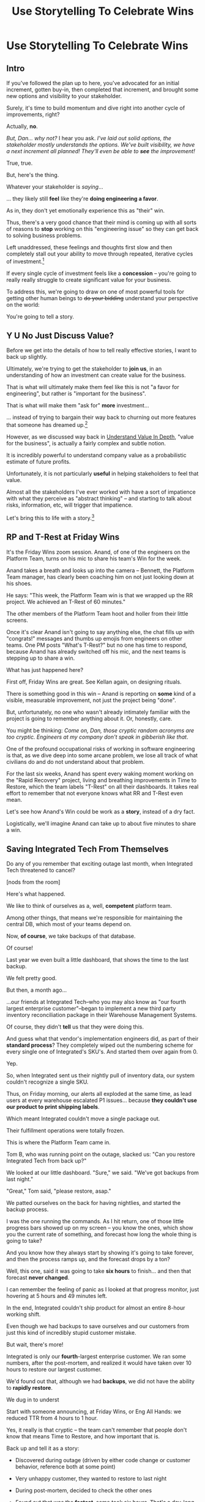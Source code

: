 :PROPERTIES:
:ID:       4D62F0DE-2862-45F3-97EE-6AFED5382F2C
:END:
#+title: Use Storytelling To Celebrate Wins
#+filetags: :Chapter:
* Use Storytelling To Celebrate Wins
** Intro
If you've followed the plan up to here, you've advocated for an initial increment, gotten buy-in, then completed that increment, and brought some new options and visibility to your stakeholder.

Surely, it's time to build momentum and dive right into another cycle of improvements, right?

Actually, *no*.

/But, Dan... why not?/ I hear you ask. /I've laid out solid options, the stakeholder mostly understands the options. We've built visibility, we have a next increment all planned! They'll even be able to *see* the improvement!/

True, true.

But, here's the thing.

Whatever your stakeholder is /saying/...

... they likely still *feel* like they're *doing engineering a favor*.

As in, they don't yet emotionally experience this as "their" win.

Thus, there's a very good chance that their mind is coming up with all sorts of reasons to *stop* working on this "engineering issue" so they can get back to solving business problems.

Left unaddressed, these feelings and thoughts first slow and then completely stall out your ability to move through repeated, iterative cycles of investment.[fn:: "Huh, Dan, I didn't really expect a book on Tech Investments to feature, I dunno, quite so much speculative psychology about stakeholders and their feelings?" Look: you work with humans. And I have just not had any luck whatsoever approximating humans as "beings with no emotions". Feel free to ignore this fact if you'd like to keep having all the most important work get cancelled over your bitter protests!]

If every single cycle of investment feels like a *concession* -- you're going to really really struggle to create significant value for your business.

# To address this, you're going to *tell a story*.

To address this, we're going to draw on one of most powerful tools for getting other human beings to +do your bidding+ understand your perspective on the world:

You're going to tell a story.

** Y U No Just Discuss Value?

Before we get into the details of how to tell really effective stories, I want to back up slightly.

Ultimately, we're trying to get the stakeholder to *join us*, in an understanding of how an investment can create value for the business.

That is what will ultimately make them feel like this is not "a favor for engineering", but rather is "important for the business".

That is what will make them "ask for" *more* investment...

... instead of trying to bargain their way back to churning out more features that someone has dreamed up.[fn:: I kid, I kid! I'm sure your company is resolutely focused on customer problems, not features. But *some* companies have an obsession with features.]

However, as we discussed way back in [[id:D3158CC2-8A69-4097-B9ED-ED6BD855A7AD][Understand Value In Depth]], "value for the business", is actually a fairly complex and subtle notion.

It is incredibly powerful to understand company value as a probabilistic estimate of future profits.

Unfortunately, it is not particularly *useful* in helping stakeholders to feel that value.

Almost all the stakeholders I've ever worked with have a sort of impatience with what they perceive as "abstract thinking" -- and starting to talk about risks, information, etc, will trigger that impatience.

Let's bring this to life with a story.[fn:: "Wait are we being meta?" Oh goodness, yes. You, the reader of this, are *also* human, so stories are the best ways to get things lodged into your brain. Mwuhahahaha?]

** RP and T-Rest at Friday Wins

It's the Friday Wins zoom session. Anand, of one of the engineers on the Platform Team, turns on his mic to share his team's Win for the week.

Anand takes a breath and looks up into the camera -- Bennett, the Platform Team manager, has clearly been coaching him on not just looking down at his shoes.

He says: "This week, the Platform Team win is that we wrapped up the RR project. We achieved an T-Rest of 60 minutes."

The other members of the Platform Team hoot and holler from their little screens.

Once it's clear Anand isn't going to say anything else, the chat fills up with "congrats!" messages and thumbs up emojis from engineers on other teams. One PM posts "What's T-Rest?" but no one has time to respond, because Anand has already switched off his mic, and the next teams is stepping up to share a win.

What has just happened here?

First off, Friday Wins are great. See Kellan again, on designing rituals.

# XXX Find Kellan link. "No, you have a searing intellectual crush on Kellan"

There is something good in this win -- Anand is reporting on *some* kind of a visible, measurable improvement, not just the project being "done".

But, unfortunately, no one who wasn't already intimately familiar with the project is going to remember anything about it. Or, honestly, care.

You might be thinking: /Come on, Dan, those cryptic random acronyms are too cryptic. Engineers at my company don't speak in gibberish like that/.

One of the profound occupational risks of working in software engineering is that, as we dive deep into some arcane problem, we lose all track of what civilians do and do not understand about that problem.

For the last six weeks, Anand has spent every waking moment working on the "Rapid Recovery" project, living and breathing improvements in Time to Restore, which the team labels "T-Rest" on all their dashboards. It takes real effort to remember that not everyone knows what RR and T-Rest even mean.

Let's see how Anand's Win could be work as a *story*, instead of a dry fact.

Logistically, we'll imagine Anand can take up to about five minutes to share a win.

** Saving Integrated Tech From Themselves

Do any of you remember that exciting outage last month, when Integrated Tech threatened to cancel?

[nods from the room]

Here's what happened.

We like to think of ourselves as a, well, *competent* platform team.

Among other things, that means we're responsible for maintaining the central DB, which most of your teams depend on.

Now, *of course*, we take backups of that database.

Of course!

Last year we even built a little dashboard, that shows the time to the last backup.

We felt pretty good.

But then, a month ago...

...our friends at Integrated Tech--who you may also know as "our fourth largest enterprise customer"--began to implement a new third party inventory reconciliation package in their Warehouse Management Systems.

Of course, they didn't *tell* us that they were doing this.

And guess what that vendor's implementation engineers did, as part of their *standard process*? They completely wiped out the numbering scheme for every single one of Integrated's SKU's. And started them over again from 0.

Yep.

So, when Integrated sent us their nightly pull of inventory data, our system couldn't recognize a single SKU.

Thus, on Friday morning, our alerts all exploded at the same time, as lead users at every warehouse escalated P1 issues... because *they couldn't use our product to print shipping labels*.

Which meant Integrated couldn't move a single package out.

Their fulfillment operations were totally frozen.

This is where the Platform Team came in.

Tom B, who was running point on the outage, slacked us: "Can you restore Integrated Tech from back up?"

We looked at our little dashboard. "Sure," we said. "We've got backups from last night."

"Great," Tom said, "please restore, asap."

We patted ourselves on the back for having nightlies, and started the backup process.

I was the one running the commands. As I hit return, one of those little progress bars showed up on my screen -- you know the ones, which show you the current rate of something, and forecast how long the whole thing is going to take?

And you know how they always start by showing it's going to take forever, and then the process ramps up, and the forecast drops by a ton?

Well, this one, said it was going to take *six hours* to finish... and then that forecast *never changed*.

I can remember the feeling of panic as I looked at that progress monitor, just hovering at 5 hours and 49 minutes left.

In the end, Integrated couldn't ship product for almost an entire 8-hour working shift.

Even though we had backups to save ourselves and our customers from just this kind of incredibly stupid customer mistake.

But wait, there's more!

Integrated is only our *fourth*-largest enterprise customer. We ran some numbers, after the post-mortem, and realized it would have taken over 10 hours to restore our largest customer.

We'd found out that, although we had *backups*, we did not have the ability to *rapidly restore*.

We dug in to underst














Start with someone announcing, at Friday Wins, or Eng All Hands: we reduced TTR from 4 hours to 1 hour.

Yes, it really is that cryptic -- the team can't remember that people don't know that means Time to Restore, and how important that is.

Back up and tell it as a story:

 - Discovered during outage (driven by either code change or customer behavior, reference both at some point)

 - Very unhappy customer, they wanted to restore to last night

 - During post-mortem, decided to check the other ones

 - Found out that was the *fastest*, some took six hours. That's a day-long outage for many customers

 - Dug in -- turns out, we're doing incremental backups, with a full backup only once a week.

 - Reconstructing is what takes so long

 - No problem, we figured, let's take nightly backups

 - Turns out that slows down the main DB thanks to some weird locking, and we don't have a window where we can slow down that much (bring moment to life), because we're doing big imports overnight.

 - Threw that away

 - Tried using a temporary "big" box to rebuild, then create an image and restore fast. Kinda worked, but super complex, and not something we were excited to execute in a crisis

 - Talked to a friend, they gave a new idea

 - Set up a read replica -- which we've been wanting to do for a while

 - Then, can pull nightlies from that, during which time, we let it lag behind production

 - Can now just directly restore from that, no incremental rebuild

 - Almost all set, but worried that we'd drift again

 - Then, Jose {Eduardo, Vivek} had a great idea -- we're building the dev instances off production, let's build those from a backup, and just start right at 9 am. That way, if it starts to take longer, the dev team will immediately feel it.

 - And yep, the thing I've had running in a terminal just finished -- we've restored during this discussion

** The Parts of a Story

Life is normal

Something Bad {or Potentially Good} Happens

If Not Dealt with, will get much worse

Try something, doesn't work, but learn.

Try something, doesn't work, but learn.

Try something, doesn't work, but learn.

Get help/have idea: try something, it works. Maybe discover something even better on the way.

Now, things are great.

** Where Do You Tell The Story?

** Who Tells the Story?

* Scraps

** Resonate Link
https://www.duarte.com/blog/presentation-storytelling-audience-is-hero/
** Rando Thinking
Alright, let's just do some thinking out loud, here.

I can start by defining the problem -- the risk.

What is the risk? Well, even after the work is over, your stakeholder is likely not thinking of it as their win. They're thinking "can I get back to business goals" already. Notice how we never took the time to fully bring them into our thinking about business value. Also, there's a good chance that the visibility still feels a bit abstract to them -- even if it's a true reflection of value for the business.

I think pick either:

 - Enable Parallel Development Across Multiple Teams

 - Reduce Risk of Losing Data

Both of which are super valuable and super opaque.

I think parallel dev, and use Flagship stories w/ Lisa, Cartz + M&M as example, alongside various challenging bits of making that work. Feature Sean E, Neil, Topher, Bryan?

** Copy of: Everything Everywhere All In the Same Goddamn Place At Once

aka, The Value Of Enabling Multiple Teams To Work In Parallel

At Ellevation, the product team had identified a massive opportunity for the business: overhauling how educators used the core product to collect, review and analyze information about students.

Thousands of districts already used the product to do some of that work -- but the product team believed we could massively improve their workflows and experience.

There were a lot of different facets to this overhaul:

 - We had to add dozens and dozens of new field definitions

   E.g. Texas-specific english proficiency levels, that would allow educators in Texas to track students proficiency over time.

 - We had to ensure our search index saw every update to one of these new fields

   Educators reviewed progress for their students by running queries and reviewing dashboards built on top of that search index, and expected very rapid updates to it.

 - We had to develop a way to create new "Forms" to display to classroom teachers

   The leaders of the EL department needed to be able to select and arrange subsets of the new fields to show to those teachers.

 - Then *another* system had to be layered on top of that, to the allow administrators to assign, track and review hundreds or thousands of forms at a time

And all of that had to be done while the existing product kept on working without missing a beat.

This was a big enough project that we had multiple teams collaborating on it for a very long time.

Thus, we wanted to split the work up between them.

We wanted to set up one team to focus on the *fields*: definitions, indexing, queries and dashboards.

We set up another team to focus on the *forms*: creating, administering and sharing out the the forms built on top of those fields.

Unfortunately, at the start of the project, the existing code to do those "two parts" was completely snarled up together, and much of it lived in some of the hoariest parts of the legacy product.

Practically every user story we could come up with not only required both teams to complete work, but we didn't even have a vague idea of how to split that. Trivial-seeming decisions about the front-end UI for the Forms would turn out to be blocked by esoteric bits of the search indexing logic. But we wouldn't find that out for weeks, so development just kept stalling out.

# Given this, massive value for enabling parallel development

# But, how can we make that visible?

# Lucky, tech savvy product team. Even so.

# A long, long period of struggle

# Maybe: build up an imagined version of this?

